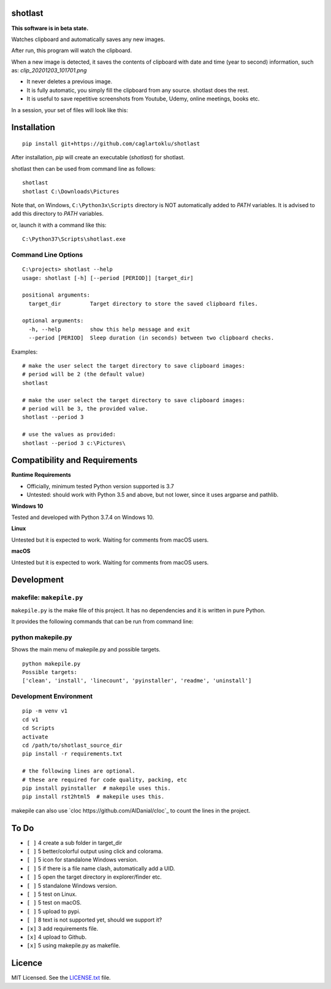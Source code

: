 shotlast
=============================

**This software is in beta state.**

Watches clipboard and automatically saves any new images.

After run, this program will watch the clipboard.

When a new image is detected, it saves the contents of clipboard with date and time
(year to second) information, such as:
`clip_20201203_101701.png`

- It never deletes a previous image.
- It is fully automatic, you simply fill the clipboard from any source. shotlast does the rest.
- It is useful to save repetitive screenshots from Youtube, Udemy, online meetings, books etc.

In a session, your set of files will look like this:

.. image:: https://user-images.githubusercontent.com/2071639/101067853-14d23e00-35a9-11eb-86b6-a75bc6351817.png



Installation
=============================

::

    pip install git+https://github.com/caglartoklu/shotlast

After installation, `pip` will create an executable (`shotlast`) for shotlast.

shotlast then can be used from command line as follows:

::

    shotlast
    shotlast C:\Downloads\Pictures

Note that, on Windows, ``C:\Python3x\Scripts`` directory is NOT automatically added to `PATH` variables.
It is advised to add this directory to `PATH` variables.

or, launch it with a command like this:

::

    C:\Python37\Scripts\shotlast.exe



Command Line Options
----------------------

::

    C:\projects> shotlast --help
    usage: shotlast [-h] [--period [PERIOD]] [target_dir]

    positional arguments:
      target_dir         Target directory to store the saved clipboard files.

    optional arguments:
      -h, --help         show this help message and exit
      --period [PERIOD]  Sleep duration (in seconds) between two clipboard checks.


Examples:

::

    # make the user select the target directory to save clipboard images:
    # period will be 2 (the default value)
    shotlast

    # make the user select the target directory to save clipboard images:
    # period will be 3, the provided value.
    shotlast --period 3

    # use the values as provided:
    shotlast --period 3 c:\Pictures\



Compatibility and Requirements
===================================

**Runtime Requirements**

- Officially, minimum tested Python version supported is 3.7
- Untested: should work with Python 3.5 and above, but not lower, since it uses argparse and pathlib.

**Windows 10**

Tested and developed with Python 3.7.4 on Windows 10.


**Linux**

Untested but it is expected to work.
Waiting for comments from macOS users.


**macOS**

Untested but it is expected to work.
Waiting for comments from macOS users.



Development
==============================

makefile: ``makepile.py``
--------------------------

``makepile.py`` is the make file of this project.
It has no dependencies and it is written in pure Python.

It provides the following commands that can be run from command line:

python makepile.py
--------------------

Shows the main menu of makepile.py and possible targets.

::

    python makepile.py
    Possible targets:
    ['clean', 'install', 'linecount', 'pyinstaller', 'readme', 'uninstall']

Development Environment
---------------------------------

::

    pip -m venv v1
    cd v1
    cd Scripts
    activate
    cd /path/to/shotlast_source_dir
    pip install -r requirements.txt

    # the following lines are optional.
    # these are required for code quality, packing, etc
    pip install pyinstaller  # makepile uses this.
    pip install rst2html5  # makepile uses this.

makepile can also use `cloc https://github.com/AlDanial/cloc`_ to count the lines in the project.



To Do
==============================

- ``[ ]`` 4 create a sub folder in target_dir
- ``[ ]`` 5 better/colorful output using click and colorama.
- ``[ ]`` 5 icon for standalone Windows version.
- ``[ ]`` 5 if there is a file name clash, automatically add a UID.
- ``[ ]`` 5 open the target directory in explorer/finder etc.
- ``[ ]`` 5 standalone Windows version.
- ``[ ]`` 5 test on Linux.
- ``[ ]`` 5 test on macOS.
- ``[ ]`` 5 upload to pypi.
- ``[ ]`` 8 text is not supported yet, should we support it?
- ``[x]`` 3 add requirements file.
- ``[x]`` 4 upload to Github.
- ``[x]`` 5 using makepile.py as makefile.



Licence
==============================

MIT Licensed.
See the `LICENSE.txt <LICENSE.txt>`_ file.

